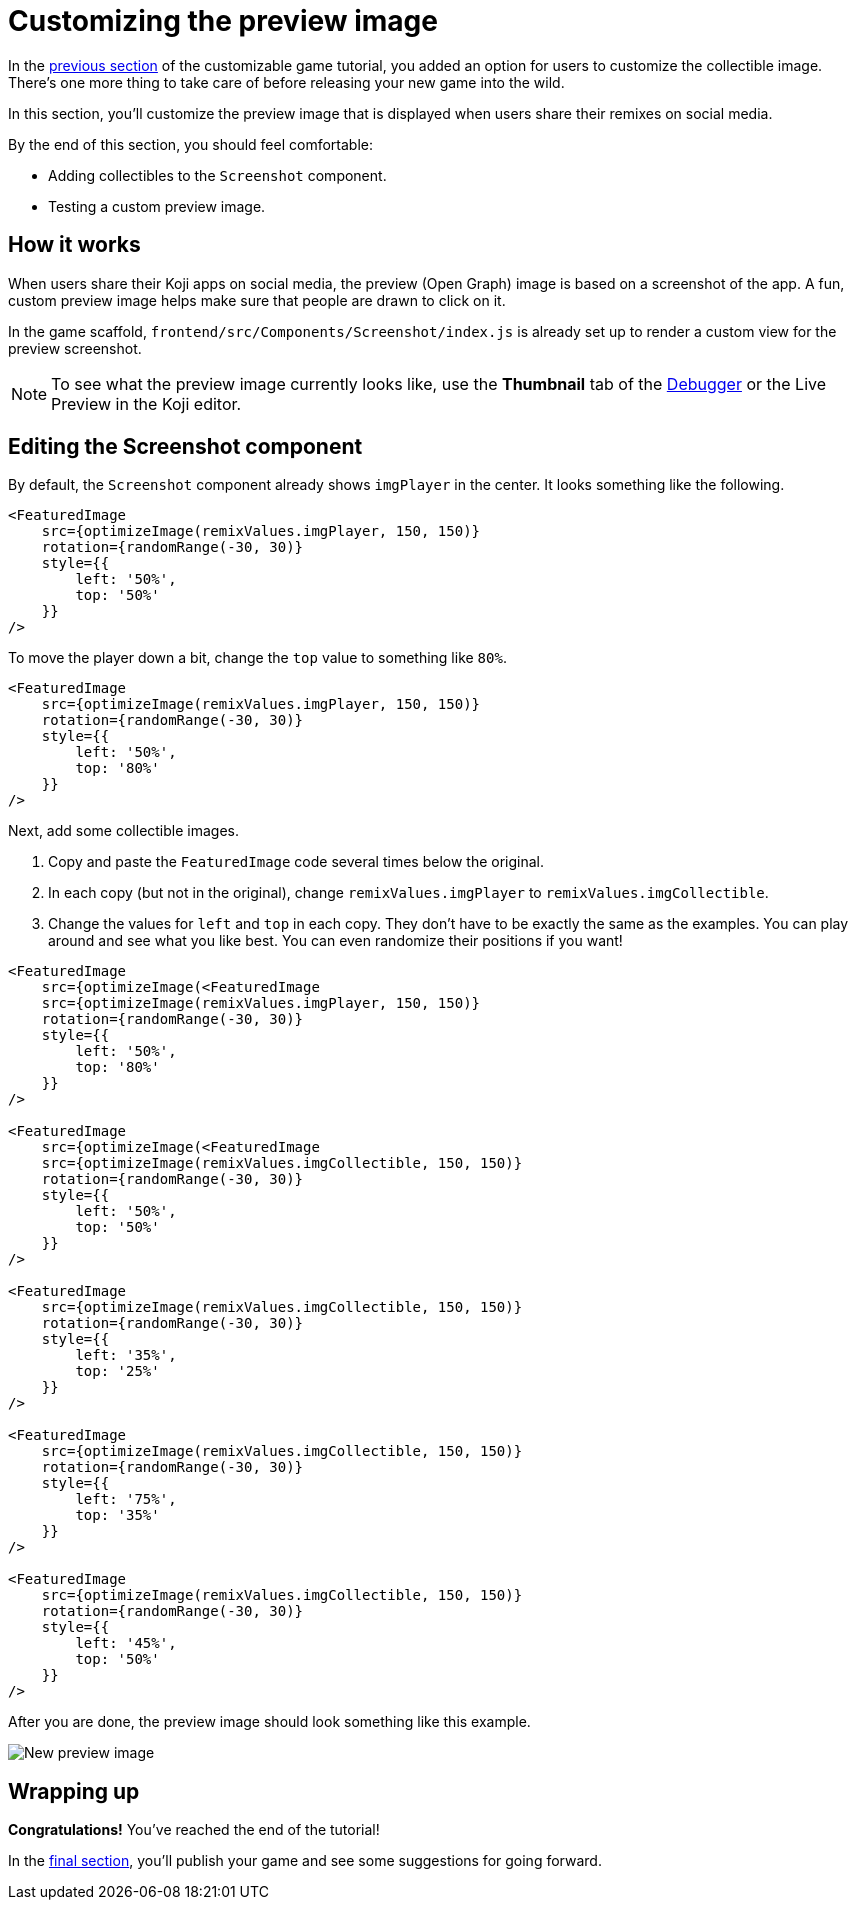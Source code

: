 = Customizing the preview image
:page-slug: game-thumbnail-preview
:page-description: Modifying the preview image when the falling objects game is shared on social media.
:figure-caption!:

In the <<game-remix#, previous section>> of the customizable game tutorial, you added an option for users to customize the collectible image.
There's one more thing to take care of before releasing your new game into the wild.

In this section, you’ll
// tag::description[]
customize the preview image that is displayed when users share their remixes on social media.
// end::description[]

By the end of this section, you should feel comfortable:

* Adding collectibles to the `Screenshot` component.
* Testing a custom preview image.

== How it works

When users share their Koji apps on social media, the preview (Open Graph) image is based on a screenshot of the app.
A fun, custom preview image helps make sure that people are drawn to click on it.

In the game scaffold, `frontend/src/Components/Screenshot/index.js` is already set up to render a custom view for the preview screenshot.

NOTE: To see what the preview image currently looks like, use the *Thumbnail* tab of the <<testing-apps#_using_the_koji_debugger, Debugger>> or the Live Preview in the Koji editor.

== Editing the Screenshot component

By default, the `Screenshot` component already shows `imgPlayer` in the center.
It looks something like the following.

[source,html]
----
<FeaturedImage
    src={optimizeImage(remixValues.imgPlayer, 150, 150)}
    rotation={randomRange(-30, 30)}
    style={{
        left: '50%',
        top: '50%'
    }}
/>
----

To move the player down a bit, change the `top` value to something like `80%`.

[source,javascript]
----
<FeaturedImage
    src={optimizeImage(remixValues.imgPlayer, 150, 150)}
    rotation={randomRange(-30, 30)}
    style={{
        left: '50%',
        top: '80%'
    }}
/>
----

Next, add some collectible images.

. Copy and paste the `FeaturedImage` code several times below the original.
. In each copy (but not in the original), change `remixValues.imgPlayer` to `remixValues.imgCollectible`.
. Change the values for `left` and `top` in each copy.
They don't have to be exactly the same as the examples.
You can play around and see what you like best.
You can even randomize their positions if you want!

[source,html]
----
<FeaturedImage
    src={optimizeImage(<FeaturedImage
    src={optimizeImage(remixValues.imgPlayer, 150, 150)}
    rotation={randomRange(-30, 30)}
    style={{
        left: '50%',
        top: '80%'
    }}
/>

<FeaturedImage
    src={optimizeImage(<FeaturedImage
    src={optimizeImage(remixValues.imgCollectible, 150, 150)}
    rotation={randomRange(-30, 30)}
    style={{
        left: '50%',
        top: '50%'
    }}
/>

<FeaturedImage
    src={optimizeImage(remixValues.imgCollectible, 150, 150)}
    rotation={randomRange(-30, 30)}
    style={{
        left: '35%',
        top: '25%'
    }}
/>

<FeaturedImage
    src={optimizeImage(remixValues.imgCollectible, 150, 150)}
    rotation={randomRange(-30, 30)}
    style={{
        left: '75%',
        top: '35%'
    }}
/>

<FeaturedImage
    src={optimizeImage(remixValues.imgCollectible, 150, 150)}
    rotation={randomRange(-30, 30)}
    style={{
        left: '45%',
        top: '50%'
    }}
/>
----

After you are done, the preview image should look something like this example.

image::game-preview-image.png[New preview image]

== Wrapping up

*Congratulations!*
You've reached the end of the tutorial!

In the <<game-finishing-up#, final section>>, you'll publish your game and see some suggestions for going forward.
